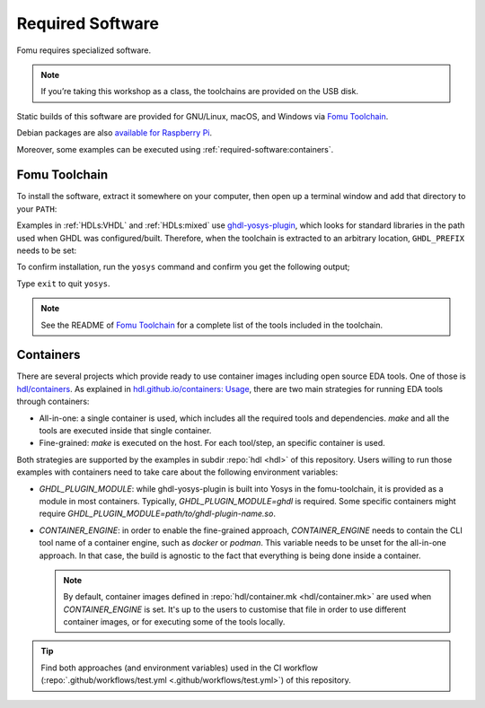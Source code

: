 .. _required-software:

Required Software
#################

Fomu requires specialized software.

.. NOTE::
   If you’re taking this workshop as a class, the toolchains are provided
   on the USB disk.

Static builds of this software are provided for GNU/Linux, macOS, and Windows via
`Fomu Toolchain <https://github.com/im-tomu/fomu-toolchain/releases/latest>`__.

Debian packages are also `available for Raspberry Pi <https://github.com/im-tomu/fomu-raspbian-packages>`__.

Moreover, some examples can be executed using :ref:`required-software:containers`.

Fomu Toolchain
--------------

To install the software, extract it somewhere on your computer, then
open up a terminal window and add that directory to your ``PATH``:

.. tabs::

   .. group-tab:: GNU/Linux or MacOS X

      .. session:: shell-session

         $ export PATH=[path-to-toolchain]/bin:$PATH

   .. group-tab:: Windows

      If you use PowerShell as your terminal;

      .. session:: ps1con

         PS> $ENV:PATH = "[path-to-toolchain]\bin;" + $ENV:PATH

      If you use ``cmd.exe`` as your terminal;

      .. session:: doscon

         C:\> PATH=[path-to-toolchain]\bin;%PATH%

Examples in :ref:`HDLs:VHDL` and :ref:`HDLs:mixed` use `ghdl-yosys-plugin <https://github.com/ghdl/ghdl-yosys-plugin>`_,
which looks for standard libraries in the path used when GHDL was configured/built.
Therefore, when the toolchain is extracted to an arbitrary location, ``GHDL_PREFIX``
needs to be set:

.. tabs::

   .. group-tab:: GNU/Linux or MacOS X

      .. session:: shell-session

         $ export GHDL_PREFIX=[path-to-toolchain]/lib/ghdl

   .. group-tab:: Windows

      If you use PowerShell as your terminal;

      .. session:: ps1con

         PS> $ENV:GHDL_PREFIX = "[path-to-toolchain]\lib\ghdl"

      If you use ``cmd.exe`` as your terminal;

      .. session:: doscon

         C:\> GHDL_PREFIX=[path-to-toolchain]\lib\ghdl

To confirm installation, run the ``yosys`` command and confirm you get
the following output;

.. code-block:: shell-session
   :emphasize-lines: 23

   $ yosys

    /----------------------------------------------------------------------------\
    |                                                                            |
    |  yosys -- Yosys Open SYnthesis Suite                                       |
    |                                                                            |
    |  Copyright (C) 2012 - 2018  Clifford Wolf <clifford@clifford.at>           |
    |                                                                            |
    |  Permission to use, copy, modify, and/or distribute this software for any  |
    |  purpose with or without fee is hereby granted, provided that the above    |
    |  copyright notice and this permission notice appear in all copies.         |
    |                                                                            |
    |  THE SOFTWARE IS PROVIDED "AS IS" AND THE AUTHOR DISCLAIMS ALL WARRANTIES  |
    |  WITH REGARD TO THIS SOFTWARE INCLUDING ALL IMPLIED WARRANTIES OF          |
    |  MERCHANTABILITY AND FITNESS. IN NO EVENT SHALL THE AUTHOR BE LIABLE FOR   |
    |  ANY SPECIAL, DIRECT, INDIRECT, OR CONSEQUENTIAL DAMAGES OR ANY DAMAGES    |
    |  WHATSOEVER RESULTING FROM LOSS OF USE, DATA OR PROFITS, WHETHER IN AN     |
    |  ACTION OF CONTRACT, NEGLIGENCE OR OTHER TORTIOUS ACTION, ARISING OUT OF   |
    |  OR IN CONNECTION WITH THE USE OR PERFORMANCE OF THIS SOFTWARE.            |
    |                                                                            |
    \----------------------------------------------------------------------------/

    Yosys 78b30bbb1102047585d1a2eac89b1c7f5ca7344e (git sha1 41d9173, gcc 5.5.0-12ubuntu1~14.04 -fPIC -Os)

   yosys>

Type ``exit`` to quit ``yosys``.

.. NOTE::
   See the README of `Fomu Toolchain <https://github.com/im-tomu/fomu-toolchain/releases/latest>`_
   for a complete list of the tools included in the toolchain.

.. _required-software:containers:

Containers
----------

There are several projects which provide ready to use container images including open source EDA tools.
One of those is `hdl/containers <https://hdl.github.io/containers/>`__.
As explained in `hdl.github.io/containers: Usage <https://hdl.github.io/containers/#_usage>`__, there are two main
strategies for running EDA tools through containers:

* All-in-one: a single container is used, which includes all the required tools and dependencies.
  `make` and all the tools are executed inside that single container.
* Fine-grained: `make` is executed on the host. For each tool/step, an specific container is used.

Both strategies are supported by the examples in subdir :repo:`hdl <hdl>` of this repository.
Users willing to run those examples with containers need to take care about the following environment variables:

* `GHDL_PLUGIN_MODULE`: while ghdl-yosys-plugin is built into Yosys in the fomu-toolchain, it is provided as a module in
  most containers.
  Typically, `GHDL_PLUGIN_MODULE=ghdl` is required.
  Some specific containers might require `GHDL_PLUGIN_MODULE=path/to/ghdl-plugin-name.so`.
* `CONTAINER_ENGINE`: in order to enable the fine-grained approach, `CONTAINER_ENGINE` needs to contain the CLI tool
  name of a container engine, such as `docker` or `podman`.
  This variable needs to be unset for the all-in-one approach.
  In that case, the build is agnostic to the fact that everything is being done inside a container.

  .. NOTE::
    By default, container images defined in :repo:`hdl/container.mk <hdl/container.mk>` are used when
    `CONTAINER_ENGINE` is set.
    It's up to the users to customise that file in order to use different container images, or for executing some of the
    tools locally.

.. TIP::
  Find both approaches (and environment variables) used in the CI workflow
  (:repo:`.github/workflows/test.yml <.github/workflows/test.yml>`) of this repository.
